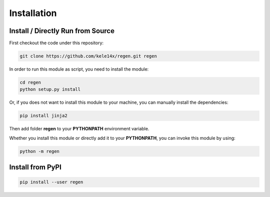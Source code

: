 Installation
============

Install / Directly Run from Source
----------------------------------

First checkout the code under this repository:

.. code-block::

    git clone https://github.com/kele14x/regen.git regen

In order to run this module as script, you need to install the module:

.. code-block::

    cd regen
    python setup.py install

Or, if you does not want to install this module to your machine, you can manually install the dependencies:

.. code-block::

    pip install jinja2

Then add folder **regen** to your **PYTHONPATH** environment variable.

Whether you install this module or directly add it to your **PYTHONPATH**, you can invoke this module by using:

.. code-block::

    python -m regen

Install from PyPI
-----------------

.. code-block::

    pip install --user regen
